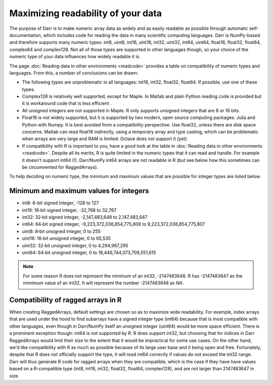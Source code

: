 Maximizing readability of your data
===================================

The purpose of Darr is to make numeric array data as widely and as easily
readable as possible through automatic self-documentation, which includes code
for reading the data in many scientific computing languages. Darr is
NumPy-based and therefore supports many numeric types: int8, uint8, int16,
uint16, int32, uint32, int64, uint64, float16, float32, float64, complex64
and complex128. Not all of those types are supported in other languages
though, so your choice of the numeric type of your data influences how widely
readable it is.

The page :doc:`Reading data in other environments <readcode>` provides a
table on compatibility of numeric types and languages. From this, a number of
conclusions can be drawn:

- The following types are unproblematic in all languages: int16, int32,
  float32, float64. If possible, use one of these types.

- Complex128 is relatively well supported, except for Maple. In Matlab and
  plain Python reading code is provided but it is workaround code that is
  less efficient .

- All unsigned integers are not supported in Maple. R only supports unsigned
  integers that are 8 or 16 bits.

- Float16 is not widely supported, but it is supported by two modern,
  open source computing packages: Julia and Python with Numpy. It is best
  avoided from a compatibility perspective. Use float32, unless there are disk
  space concerns. Matlab can read float16 indirectly, using a temporary array
  and type casting, which can be problematic when arrays are very large and
  RAM is limited. Octave does not support it (yet).

- If compatibility with R is important to you, have a good look at the table
  in :doc:`Reading data in other environments <readcode>`. Despite all its
  merits, R is quite limited in the numeric types that it can read and handle.
  For example it doesn't support int64 (!). Darr/NumPy int64 arrays are not
  readable in R (but see below how this sometimes can be circumvented for
  RaggedArrays).

To help deciding on numeric type, the minimum and maximum values that are
possible for integer types are listed below.

Minimum and maximum values for integers
---------------------------------------

- int8: 8-bit signed integer, -128 to 127
- int16: 16‐bit signed integer, -32,768 to 32,767
- int32: 32‐bit signed integer, -2,147,483,648 to 2,147,483,647
- int64: 64‐bit signed integer, -9,223,372,036,854,775,808 to 9,223,372,036,854,775,807
- uint8: 8‐bit unsigned integer, 0 to 255
- uint16: 16‐bit unsigned integer, 0 to 65,535
- uint32: 32‐bit unsigned integer, 0 to 4,294,967,295
- uint64: 64‐bit unsigned integer, 0 to 18,446,744,073,709,551,615

.. Note::
    For some reason R does not represent the minimum of an int32, -2147483648. R
    has -2147483647 as the mimimum value of an int32. It will represent
    the number -2147483648 as *NA*.

Compatibility of ragged arrays in R
-----------------------------------
When creating RaggedArrays, default settings are chosen so as to maximize wide
readability. For example, index arrays that are used under the hood to find
subarrays have a signed integer type (int64) because that is most compatible
with other languages, even though in Darr/NumPy itself an unsigned integer
(uint64) would be more space efficient. There is a prominent exception
though: int64 is not supported by R. R does support int32, but choosing that
for indices in Darr RaggedArrays would limit their size to the extent that
it would be impractical for some use cases. On the other hand, we'd like
compatibility with R as much as possible because of its large user base and
it being open and free. Fortunately, despite that R does not officially
support the type, it will read int64 correctly if values do not exceed the
int32 range. Darr will thus generate R code for ragged arrays when they are
compatible, which is the case if they have have values based on a
R-compatible type (int8, int16, int32, float32, float64, complex128), and
are not larger than 2147483647 in size.
